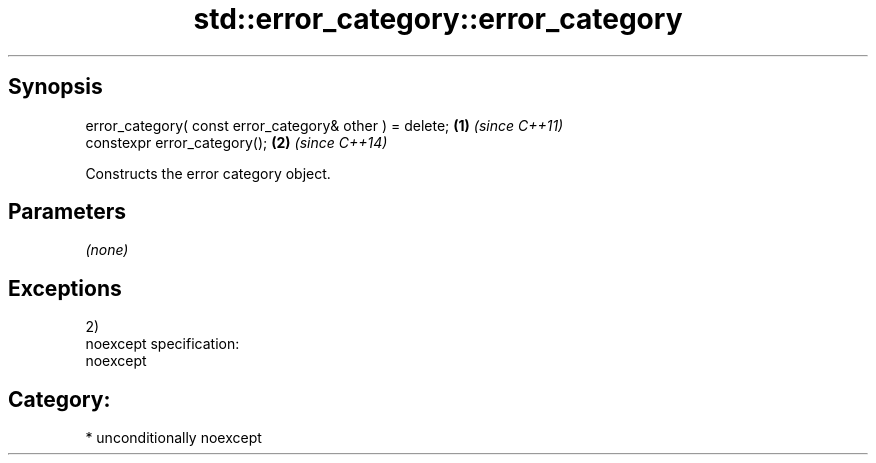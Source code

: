 .TH std::error_category::error_category 3 "Sep  4 2015" "2.0 | http://cppreference.com" "C++ Standard Libary"
.SH Synopsis
   error_category( const error_category& other ) = delete; \fB(1)\fP \fI(since C++11)\fP
   constexpr error_category();                             \fB(2)\fP \fI(since C++14)\fP

   Constructs the error category object.

.SH Parameters

   \fI(none)\fP

.SH Exceptions

   2)
   noexcept specification:
   noexcept
.SH Category:

     * unconditionally noexcept
